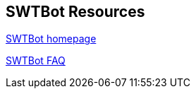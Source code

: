 == SWTBot Resources
		
http://www.eclipse.org/swtbot[SWTBot homepage]
		
http://wiki.eclipse.org/SWTBot/FAQ[SWTBot FAQ]
	
